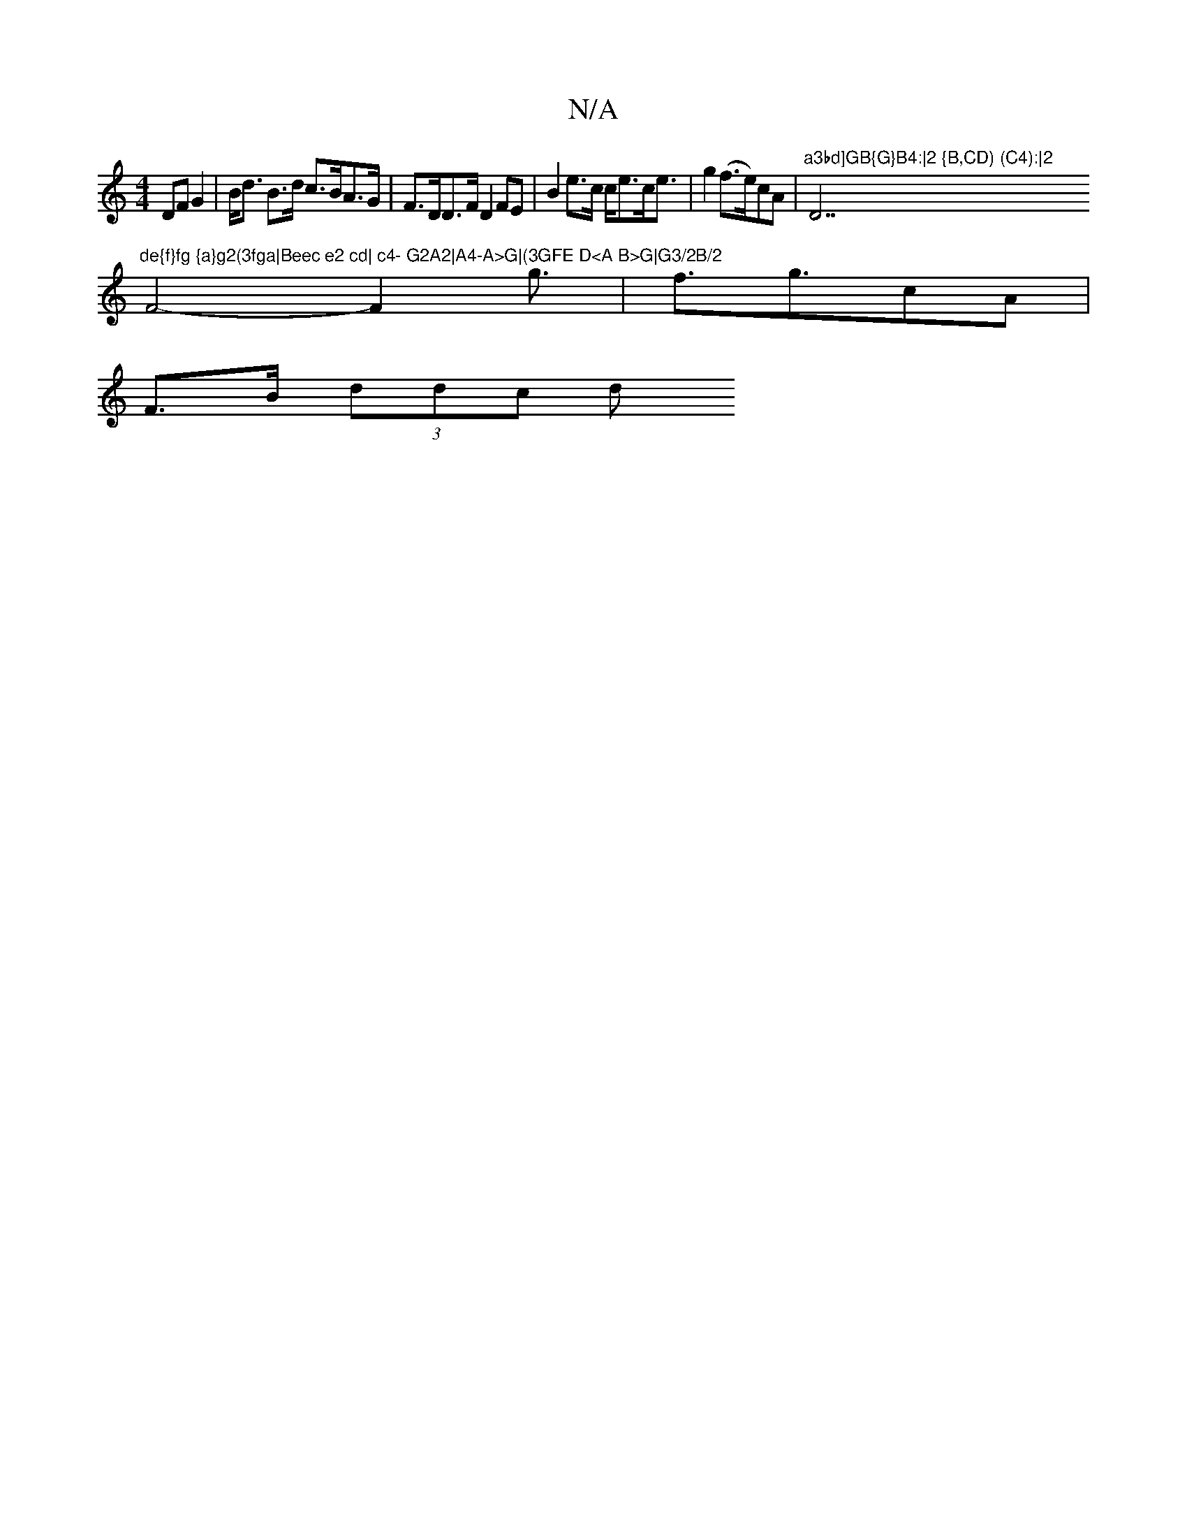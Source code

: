 X:1
T:N/A
M:4/4
R:N/A
K:Cmajor
2 DFG2|B<d B>d c>BA>G | F>DD>F D2 FE|B2e>c c<ec<e|g2 (f>e)cA |"a3bd]GB{G}B4:|2 {B,CD) (C4):|2 "D7"de{f}fg {a}g2(3fga|Beec e2 cd| c4- G2A2|A4-A>G|(3GFE D<A B>G|G3/2B/2
F4-F2g3/2|f3/2g3/2cA|
F>B (3ddc d